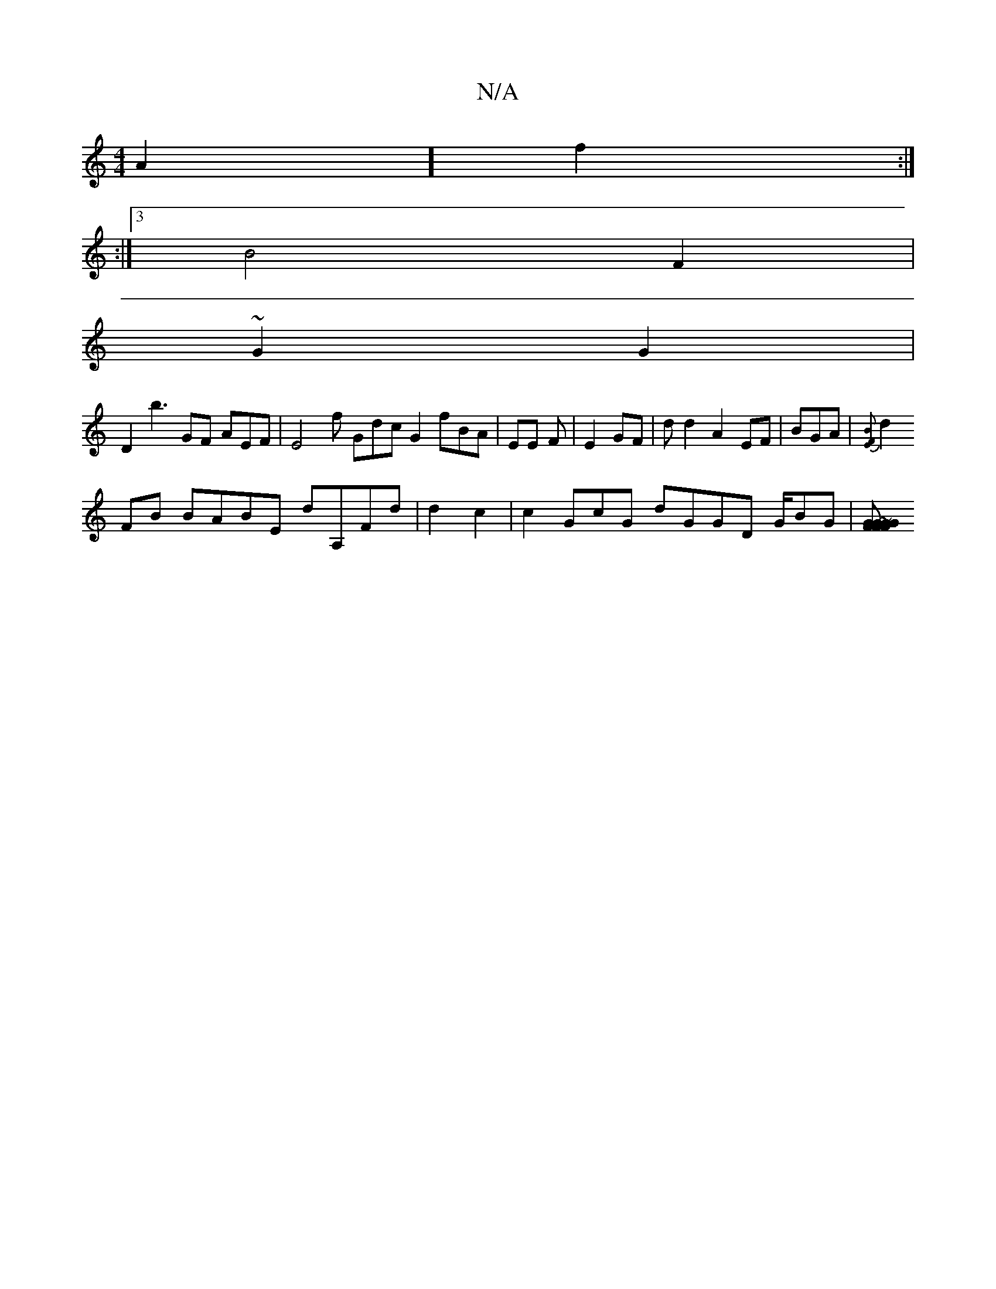 X:1
T:N/A
M:4/4
R:N/A
K:Cmajor
2 A2] f2 :|
:|3 B4 F2 |
~G2 G2 |
D2 b3 GF AEF|E4 f Gdc G2 fBA | EE F|E2 GF | dd2- A2 EF | BGA| {|[EF- B3 ||
 d2 FB BABE dA,Fd | d2 c2 | c2 GcG dGGD G/BG |[F2 G2 FG~G2 FGGc | c2 GAG G2 F2 |EF BAG|AF | 